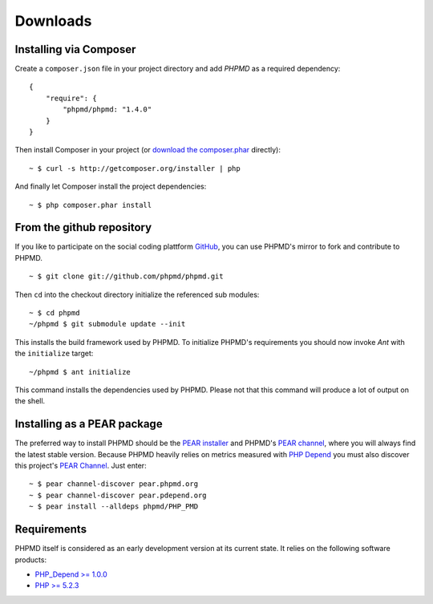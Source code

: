 =========
Downloads
=========

Installing via Composer
=======================

Create a ``composer.json`` file in your project directory and add *PHPMD*
as a required dependency: ::

  {
      "require": {
          "phpmd/phpmd: "1.4.0"
      }
  }

Then install Composer in your project (or `download the composer.phar`__
directly): ::

  ~ $ curl -s http://getcomposer.org/installer | php

And finally let Composer install the project dependencies: ::

  ~ $ php composer.phar install

__ http://getcomposer.org/composer.phar

From the github repository
==========================

If you like to participate on the social coding plattform `GitHub`__,
you can use PHPMD's mirror to fork and contribute to PHPMD. ::

  ~ $ git clone git://github.com/phpmd/phpmd.git

Then ``cd`` into the checkout directory initialize the referenced sub modules: ::

  ~ $ cd phpmd
  ~/phpmd $ git submodule update --init

This installs the build framework used by PHPMD. To initialize PHPMD's
requirements you should now invoke *Ant* with the ``initialize`` target: ::

  ~/phpmd $ ant initialize

This command installs the dependencies used by PHPMD. Please not that this
command will produce a lot of output on the shell.

Installing as a PEAR package
============================

The preferred way to install PHPMD should be the `PEAR installer`__
and PHPMD's `PEAR channel`__, where you will always find the latest
stable version. Because PHPMD heavily relies on metrics measured 
with `PHP Depend`__ you must also discover this project's 
`PEAR Channel`__. Just enter: ::

  ~ $ pear channel-discover pear.phpmd.org
  ~ $ pear channel-discover pear.pdepend.org
  ~ $ pear install --alldeps phpmd/PHP_PMD

Requirements
============

PHPMD itself is considered as an early development version at its
current state. It relies on the following software products:

- `PHP_Depend >= 1.0.0`__
- `PHP >= 5.2.3`__

__ http://pear.php.net/manual/en/installation.php
__ http://pear.phpmd.org
__ http://pdepend.org
__ http://pear.pdepend.org
__ https://github.com/phpmd/phpmd
__ http://pdepend.org
__ http://php.net/downloads.php

